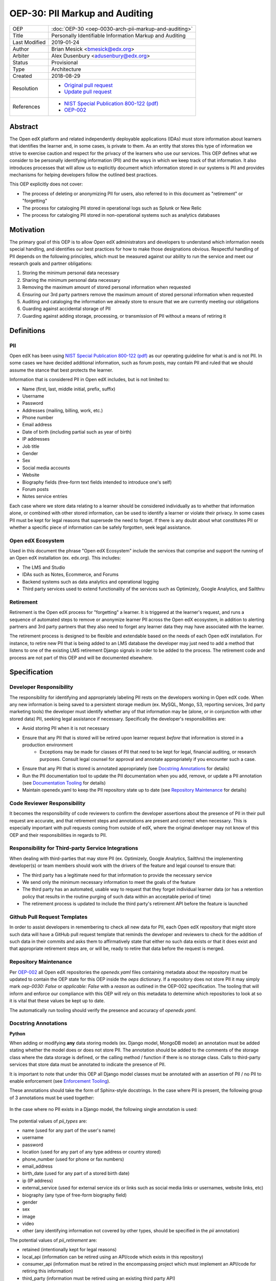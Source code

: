 OEP-30: PII Markup and Auditing
###############################

+---------------+------------------------------------------------------------+
| OEP           | :doc:`OEP-30 <oep-0030-arch-pii-markup-and-auditing>`      |
+---------------+------------------------------------------------------------+
| Title         | Personally Identifiable Information Markup and Auditing    |
+---------------+------------------------------------------------------------+
| Last Modified | 2019-01-24                                                 |
+---------------+------------------------------------------------------------+
| Author        | Brian Mesick <bmesick@edx.org>                             |
+---------------+------------------------------------------------------------+
| Arbiter       | Alex Dusenbury <adusenbury@edx.org>                        |
+---------------+------------------------------------------------------------+
| Status        | Provisional                                                |
+---------------+------------------------------------------------------------+
| Type          | Architecture                                               |
+---------------+------------------------------------------------------------+
| Created       | 2018-08-29                                                 |
+---------------+------------------------------------------------------------+
| Resolution    | - `Original pull request`_                                 |
|               | - `Update pull request`_                                   |
+---------------+------------------------------------------------------------+
| References    | - `NIST Special Publication 800-122 (pdf)`_                |
|               | - `OEP-002`_                                               |
+---------------+------------------------------------------------------------+

.. _Original pull request: https://github.com/edx/open-edx-proposals/pull/81
.. _Update pull request: https://github.com/edx/open-edx-proposals/pull/101
.. _NIST Special Publication 800-122 (pdf): http://nvlpubs.nist.gov/nistpubs/Legacy/SP/nistspecialpublication800-122.pdf
.. _OEP-002: https://open-edx-proposals.readthedocs.io/en/latest/oep-0002-bp-repo-metadata.html

Abstract
********

The Open edX platform and related independently deployable applications (IDAs) must store information about learners that identifies the learner and, in some cases, is private to them. As an entity that stores this type of information we strive to exercise caution and respect for the privacy of the learners who use our services. This OEP defines what we consider to be personally identifying information (PII) and the ways in which we keep track of that information. It also introduces processes that will allow us to explicitly document which information stored in our systems is PII and provides mechanisms for helping developers follow the outlined best practices.

This OEP explicitly does not cover:

- The process of deleting or anonymizing PII for users, also referred to in this document as "retirement" or "forgetting"
- The process for cataloging PII stored in operational logs such as Splunk or New Relic
- The process for cataloging PII stored in non-operational systems such as analytics databases

Motivation
**********

The primary goal of this OEP is to allow Open edX administrators and developers to understand which information needs special handling, and identifies our best practices for how to make those designations obvious. Respectful handling of PII depends on the following principles, which must be measured against our ability to run the service and meet our research goals and partner obligations:

#. Storing the minimum personal data necessary
#. Sharing the minimum personal data necessary
#. Removing the maximum amount of stored personal information when requested
#. Ensuring our 3rd party partners remove the maximum amount of stored personal information when requested
#. Auditing and cataloging the information we already store to ensure that we are currently meeting our obligations
#. Guarding against accidental storage of PII
#. Guarding against adding storage, processing, or transmission of PII without a means of retiring it

Definitions
***********

PII
===
Open edX has been using `NIST Special Publication 800-122 (pdf)`_ as our operating guideline for what is and is not PII. In some cases we have decided additional information, such as forum posts, may contain PII and ruled that we should assume the stance that best protects the learner.

Information that is considered PII in Open edX includes, but is not limited to:

- Name (first, last, middle initial, prefix, suffix)
- Username
- Password
- Addresses (mailing, billing, work, etc.)
- Phone number
- Email address
- Date of birth (including partial such as year of birth)
- IP addresses
- Job title
- Gender
- Sex
- Social media accounts
- Website
- Biography fields (free-form text fields intended to introduce one's self)
- Forum posts
- Notes service entries

Each case where we store data relating to a learner should be considered individually as to whether that information alone, or combined with other stored information, can be used to identify a learner or violate their privacy. In some cases PII must be kept for legal reasons that supersede the need to forget. If there is any doubt about what constitutes PII or whether a specific piece of information can be safely forgotten, seek legal assistance.

Open edX Ecosystem
==================
Used in this document the phrase "Open edX Ecosystem" include the services that comprise and support the running of an Open edX installation (ex. edx.org). This includes:

- The LMS and Studio
- IDAs such as Notes, Ecommerce, and Forums
- Backend systems such as data analytics and operational logging
- Third party services used to extend functionality of the services such as Optimizely, Google Analytics, and Sailthru

Retirement
==========
Retirement is the Open edX process for "forgetting" a learner. It is triggered at the learner's request, and runs a sequence of automated steps to remove or anonymize learner PII across the Open edX ecosystem, in addition to alerting partners and 3rd party partners that they also need to forget any learner data they may have associated with the learner.

The retirement process is designed to be flexible and extendable based on the needs of each Open edX installation. For instance, to retire new PII that is being added to an LMS database the developer may just need to add a method that listens to one of the existing LMS retirement Django signals in order to be added to the process. The retirement code and process are not part of this OEP and will be documented elsewhere.

Specification
*************

Developer Responsibility
========================
The responsibility for identifying and appropriately labeling PII rests on the developers working in Open edX code. When any new information is being saved to a persistent storage medium (ex. MySQL, Mongo, S3, reporting services, 3rd party marketing tools) the developer must identify whether any of that information may be (alone, or in conjunction with other stored data) PII, seeking legal assistance if necessary. Specifically the developer's responsibilities are:

- Avoid storing PII when it is not necessary
- Ensure that any PII that is stored will be retired upon learner request *before* that information is stored in a production environment
    - Exceptions may be made for classes of PII that need to be kept for legal, financial auditing, or research purposes. Consult legal counsel for approval and annotate appropriately if you encounter such a case.
- Ensure that any PII that is stored is annotated appropriately (see `Docstring Annotations`_ for details)
- Run the PII documentation tool to update the PII documentation when you add, remove, or update a PII annotation (see `Documentation Tooling`_ for details)
- Maintain openedx.yaml to keep the PII repository state up to date (see `Repository Maintenance`_ for details)

Code Reviewer Responsibility
============================
It becomes the responsibility of code reviewers to confirm the developer assertions about the presence of PII in their pull request are accurate, and that retirement steps and annotations are present and correct when necessary. This is especially important with pull requests coming from outside of edX, where the original developer may not know of this OEP and their responsibilities in regards to PII.

Responsibility for Third-party Service Integrations
===================================================
When dealing with third-parties that may store PII (ex. Optimizely, Google Analytics, Sailthru) the implementing developer(s) or team members should work with the drivers of the feature and legal counsel to ensure that:

- The third party has a legitimate need for that information to provide the necessary service
- We send only the minimum necessary information to meet the goals of the feature
- The third party has an automated, usable way to request that they forget individual learner data (or has a retention policy that results in the routine purging of such data within an acceptable period of time)
- The retirement process is updated to include the third party's retirement API before the feature is launched

Github Pull Request Templates
=============================
In order to assist developers in remembering to check all new data for PII, each Open edX repository that might store such data will have a GitHub pull request template that reminds the developer and reviewers to check for the addition of such data in their commits and asks them to affirmatively state that either no such data exists or that it does exist and that appropriate retirement steps are, or will be, ready to retire that data before the request is merged.

Repository Maintenance
======================
Per `OEP-002`_ all Open edX repositories the `openedx.yaml` files containing metadata about the repository must be updated to contain the OEP state for this OEP inside the `oeps` dictionary. If a repository does not store PII it may simply mark `oep-0030: False` or `applicable: False` with a `reason` as outlined in the OEP-002 specification. The tooling that will inform and enforce our compliance with this OEP will rely on this metadata to determine which repositories to look at so it is vital that these values be kept up to date.

The automatically run tooling should verify the presence and accuracy of `openedx.yaml`.

Docstring Annotations
=====================
**Python**

When adding or modifying **any** data storing models (ex. Django model, MongoDB model) an annotation must be added stating whether the model does or does not store PII. The annotation should be added to the comments of the storage class where the data storage is defined, or the calling method / function if there is no storage class. Calls to third-party services that store data must be annotated to indicate the presence of PII.

It is important to note that under this OEP all Django model classes must be annotated with an assertion of PII / no PII to enable enforcement (see `Enforcement Tooling`_).

These annotations should take the form of Sphinx-style docstrings. In the case where PII is present, the following group of 3 annotations must be used together:

    .. pii: <required description of the PII>

    .. pii_types: <comma separated list of the types of PII stored here, required if the pii annotation exists>

    .. pii_retirement: <comma separated list of retirement types, required if the pii annotation exists>

In the case where no PII exists in a Django model, the following single annotation is used:

    .. no_pii: <optional description>

The potential values of `pii_types` are:

- name (used for any part of the user's name)
- username
- password
- location (used for any part of any type address or country stored)
- phone_number (used for phone or fax numbers)
- email_address
- birth_date (used for any part of a stored birth date)
- ip (IP address)
- external_service (used for external service ids or links such as social media links or usernames, website links, etc)
- biography (any type of free-form biography field)
- gender
- sex
- image
- video
- other (any identifying information not covered by other types, should be specified in the `pii` annotation)

The potential values of `pii_retirement` are:

- retained (intentionally kept for legal reasons)
- local_api (information can be retired using an API/code which exists in this repository)
- consumer_api (information must be retired in the encompassing project which must implement an API/code for retiring this information)
- third_party (information must be retired using an existing third party API)

These can be combined, so that a library that has a retirement API built in, but that requires integration into the consuming application would have `.. pii_retirement: local_api, consumer_api`. Spaces between the entries are optional.

Example 1::

    class ApiAccessRequest(TimeStampedModel):
        """
        Model to track API access for a user.

        .. pii: Stores website and employer information about a linked User.
        .. pii_types: external_service, other
        .. pii_retirement: local_api
        """

Example 2::

    class NoPiiHere(Model):
        """
        This is an example model.

        .. no_pii:
        """

If a project requires another project which stores PII, such as Segment being used in edx-platform, the developer must annotate the place(s) in code where that package is being called to store the PII with the same docstring annotation as if it were a storage class.

Example 3::

    # ..pii: Learner email is sent to Segment in the following line and will be associated with analytics data. We wrap the Segment retirement call in the retire_mailings endpoint.
    # ..pii_types: email
    # ..pii_retirement: local_api, third_party

The goal of this is to allow creation of `Documentation Tooling`_ which will automatically create documentation listing all of the known locations of PII in each repository.

**Javascript**

When adding in Javascript that results in storage of PII to a location that is not covered by other annotations (ex. Segment), annotations should be added to the location(s) in script where the data is being sent. The annotations should take the same form as in Python as Sphinx can also operate on Javascript for documentation.

Example 1::

    % if settings.LMS_SEGMENT_KEY:
        <!-- begin segment footer -->
        <!-- .. pii: The user is identified to Segment by username and email here. See Segment documentation for details. The Segment retirement call is wrapped in the retire_mailings endpoint.
             .. pii_types: username, email_address
             .. pii_retirement: local_api, third_party
         -->
        <script type="text/javascript">
        % if user.is_authenticated:
            ...

Example 2::

    <script type="text/javascript">
    // .. pii: The user's email address is sent to the billing provider here. This information is not retired as it is necessary to keep for legal and financial reporting reasons.
    // .. pii_types: email_address
    // .. pii_retirement: retained
    </script>


Example 3::

    <script type="text/javascript">
    /*
        .. pii: Updates the user's email address with our email marketing provider. Retired in the retire_mailings endpoint.
        .. pii_types: id, email_address
        .. pii_retirement: local_api
    */
    </script>

**Other Cases**

It is likely that other use cases will come up that encompass new languages and storage. In those cases attempts should be made to make those cases match the designs laid out here for making PII locations auditable at the repository level and this OEP should be updated to include best practices for the new case.

Enforcement Tooling
===================
A tool will be created and integrated into the Open edX test / build systems that will examine all Django models in a project and ensure that they have PII annotations. It is acknowledged that this tool will not handle all cases where PII is stored, but represents an effort to enforce best practices on the majority of places where PII is stored in the Open edX ecosystem.

This tool will instantiate a development-like Django environment inside the project and use Django introspection to look at all installed apps and their models for docstrings containing PII. Given that this list will contain many third party packages we will also need to maintain a list of the PII stored in those apps and models. This "safelist" will need to be hand maintained by the developers adding or modifying packages, though the tooling does assist by generating an initial list of packages that need to be vetted. This mechanism will also allow the rollout of the annotations to take place over time across our own packages.

The tool's output will optionally include a report of the repository's model annotation percentage along with details of which models are not covered, and fail if the repository does not meet a configurable minimum percentage. These potential coverage failures will allow us to track and prioritize the annotization process.

Documentation Tooling
=====================
A tool will be created that reads the annotations in each PII-containing repository and generates a reStructuredText (reST) file named ``pii.rst`` which will be located at the top level directory of the repository or with the repository's documentation and linked to from the top-level README file. This file will gather all of the PII annotations for the project in one place so that the PII load of any given project can be quickly seen and understood. Projects that do not have PII may have their top level README file updated to reflect that.

The tools should also export the list of annotations into a JSON-formatted file named ``pii.json`` which will allow downstream consumers of the data, such as reporting, to discover changes in PII and adjust their own cleanup processes to include the new data.

This tool should be run as part of the test or build processes (depending on project needs) and diff'd against the current version to confirm that the RST and JSON files are up to date.

It is desirable for this tool to use static analysis of the files (instead of executing in a runtime context such as in unit tests) to make sure that all files are examined, and to prevent missing annotations in cases where configuration changes can exclude or break imports.

Organization-wide Tooling
=========================
A tool will be created or enhanced that will be usable at the Github organization level to provide org-wide insight into our stored PII. It should be a wrapper around the Documentation tool, allowing all repos in an org to be cloned and searched for annotations. The tool will also optionally verify the presence of a `openedx.yaml` file in the top level of the repository and verify that its `oep-30` dictionary matches the state of the repository.

Backporting Annotations
=======================
Annotations will need to be added to existing code across the Open edX ecosystem. It is acknowledged that this is significant work, but is beyond the scope of this OEP to determine the resourcing and timing of this effort. It is possible within the framework presented in this OEP to roll out a partial implementation of annotations and expand on it over time.

Rationale
*********
Storing new PII is a decision that should be carefully considered and taken seriously. It is important to the Open edX community that PII be treated with respect, and part of that respect is being able to audit what PII is being stored inside the Open edX ecosystem, where it is being stored, and how that information is removed when a learner requests it.

Processes
=========
The new processes for developers and reviewers represent the least invasive methods that we could devise to track this vital information with the accuracy it deserves. Developers are in the best position to know the context of the data that they are integrating, and are most empowered to call out the locations of that data storage close to the point of use. Developers also have the context necessary to best know how to retire the data that they are storing and whether deletion or anonymization is the best approach to use.

The blocking nature of this process prevents complicated scenarios where learners may have completed the retirement process, but still have recently-added PII data stored in Open edX.

Annotations
===========
Several ways of making the locations of PII storage auditable were tested in forming this OEP (see `Rejected Alternatives`_). Annotations have the following benefits:

- Clearly show PII locations when working with source
- Set us up for easily putting this information into automatically generated documentation in the future
- Do not create Django migrations
- Do not incur runtime costs
- Are relatively low-effort to implement and maintain
- Have a very low likelihood of causing bugs

Sphinx-style annotations were chosen due to Sphinx's wide adoption in the Python, Django, and edX ecosystems. While we have had challenges using Sphinx to document edx-platform, several other Open edX repositories already use Sphinx to generate documentation. Even if we never update edx-platform to use Sphinx these identifiers are unique enough to allow us to audit them with a high degree of confidence.

Tooling
=======
Existing documentation tools were examined in the discovery process of this OEP (see `Rejected Alternatives`_). Based on the problems encountered in those tests no existing project seems to fit our specific needs. A custom solution allows us the flexibility to meet all of the requirements necessary to protect learner privacy without the complications of making larger documentation tools work for our various repositories and complicated build / test systems.

Backward Compatibility
**********************
The proposed updates do not introduce any known backward incompatibilities, but would require a comprehensive effort to annotate existing PII in all Open edX repositories. The desire for that effort is what drove the initial tasks that led to this OEP, so this is not undesirable or duplicate work.

Reference Implementation
************************
The `Code Annotations`_ project is a reference implementation containing working versions of the Enforcement Tool (called the Django Model Search Tool) and Documentation Tool (called the Static Search Tool). Documentation on how to use Code Annotations and implementation specific details can be found here: https://code-annotations.readthedocs.org/

The `Organization-wide Tooling`_ does not yet have a reference implementation.

.. _Code Annotations: https://github.com/edx/code-annotations


Rejected Alternatives
*********************
Sphinx & Plugin
===============
An attempt was made to use `Sphinx <http://www.sphinx-doc.org/en/master/index.html>`_ to parse all of the docstrings in edx-platform for the custom ``.. pii:`` tag. While we were able to run Sphinx against the platform and create a plugin that highlighted PII, as well as a special page to view all PII found, the complexities of edx-platform configuration and Sphinx's need to import all modules created a number of errors that cause Sphinx to miss many annotations. Problems like mutually exclusive settings for LMS and CMS were not able to be resolved. Due to the critical nature of this data we are not comfortable offering an option that may miss annotations due to changes in configuration or code.

This option may be workable with significant time investment and significant changes to edx-platform configuration, but would still not put the list of PII front-and-center in the repository. If we make a major push to get the platform Sphinx-compliant and this OEP is accepted, the PII annotation functionality would still be trivially workable in Sphinx as another way to view PII annotations.

Doxygen & Plugin
================
Due to the import issues with Sphinx a short test was made to use `Doxygen <https://www.stack.nl/~dimitri/doxygen/>`_, a documentation generator that uses static code analysis, to generate the annotation list. This was able to be accomplished in short order by creating a Doxygen extension and with minor modifications to the default templates. Doxygen generated nice, comprehensive documentation of the platform without the issues Sphinx had, as well as XML output of those docs, but has the following drawbacks:

- An additional 3rd party dependency to be added to several systems
- Slow (took about 15 mins to generate docs)
- Output format of the overall docs is nice, but the PII specific output was confusing and not correctly linked
- Supports Python, but not Javascript

Model Annotations
=================
Experimentation was done to try to use modifications directly to Django models instead of comment annotations for marking PII. Various attempts at adding metadata fell afoul of Django's desire to avoid that kind of functionality. Almost all attempts caused new migrations to be created, which is far from optimal given the number of places we will need to annotate. Others required creating unnecessary fields on the models or wrapping model definitions in hacky context managers to allow custom Meta class variables to be set. This also would not work for PII stored in third parties solely via Javascript.

django-scrub-pii
================
`django-scrub-pii <https://github.com/MatthewWilkes/django-scrub-pii>`_ is a defunct project that had some potentially useful ideas, and was the only thing close to what we're looking for that seems to exist in the Django ecosystem. Unfortunately it only works on Django models, requires the Meta model context manager hack, and is designed only for creating a dump-sanitize-and-load SQL script that would not work for us.
